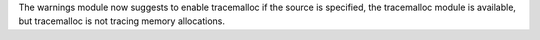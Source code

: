 The warnings module now suggests to enable tracemalloc if the source is
specified, the tracemalloc module is available, but tracemalloc is not
tracing memory allocations.
